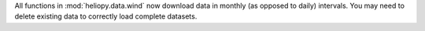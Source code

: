 All functions in :mod:`heliopy.data.wind` now download data in monthly
(as opposed to daily) intervals. You may need to delete existing data to
correctly load complete datasets.
